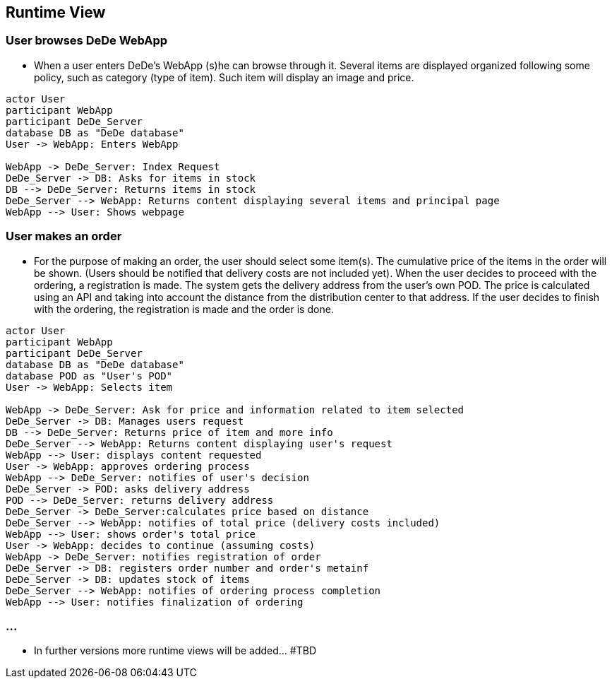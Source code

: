 [[section-runtime-view]]
== Runtime View

=== User browses DeDe WebApp
* When a user enters DeDe's WebApp (s)he can browse through it. Several items are displayed
organized following some policy, such as category (type of item). Such item will display an image and price.

[plantuml,"User browses DeDe",png]
----
actor User
participant WebApp
participant DeDe_Server
database DB as "DeDe database"
User -> WebApp: Enters WebApp

WebApp -> DeDe_Server: Index Request
DeDe_Server -> DB: Asks for items in stock
DB --> DeDe_Server: Returns items in stock
DeDe_Server --> WebApp: Returns content displaying several items and principal page
WebApp --> User: Shows webpage
----

=== User makes an order
* For the purpose of making an order, the user should select some item(s). The cumulative price of the items in the order will be shown. (Users should be notified that delivery costs are not included yet).
When the user decides to proceed with the ordering, a registration is made.
The system gets the delivery address from the user's own POD. 
The price is calculated using an API and taking into account the distance
from the distribution center to that address.
If the user decides to finish with the ordering, the registration is made and 
the order is done.

[plantuml,"Runtimeview 2",png]
----
actor User
participant WebApp
participant DeDe_Server
database DB as "DeDe database"
database POD as "User's POD"
User -> WebApp: Selects item

WebApp -> DeDe_Server: Ask for price and information related to item selected
DeDe_Server -> DB: Manages users request
DB --> DeDe_Server: Returns price of item and more info
DeDe_Server --> WebApp: Returns content displaying user's request
WebApp --> User: displays content requested
User -> WebApp: approves ordering process
WebApp --> DeDe_Server: notifies of user's decision
DeDe_Server -> POD: asks delivery address
POD --> DeDe_Server: returns delivery address
DeDe_Server -> DeDe_Server:calculates price based on distance
DeDe_Server --> WebApp: notifies of total price (delivery costs included)
WebApp --> User: shows order's total price
User -> WebApp: decides to continue (assuming costs)
WebApp -> DeDe_Server: notifies registration of order
DeDe_Server -> DB: registers order number and order's metainf
DeDe_Server -> DB: updates stock of items
DeDe_Server --> WebApp: notifies of ordering process completion
WebApp --> User: notifies finalization of ordering
----


=== ... 
 * In further versions more runtime views will be added... #TBD































